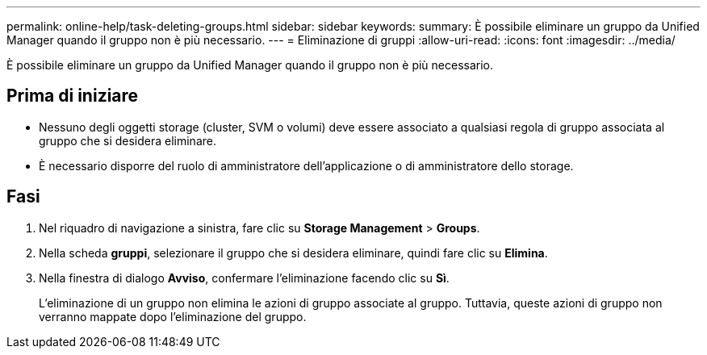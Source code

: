 ---
permalink: online-help/task-deleting-groups.html 
sidebar: sidebar 
keywords:  
summary: È possibile eliminare un gruppo da Unified Manager quando il gruppo non è più necessario. 
---
= Eliminazione di gruppi
:allow-uri-read: 
:icons: font
:imagesdir: ../media/


[role="lead"]
È possibile eliminare un gruppo da Unified Manager quando il gruppo non è più necessario.



== Prima di iniziare

* Nessuno degli oggetti storage (cluster, SVM o volumi) deve essere associato a qualsiasi regola di gruppo associata al gruppo che si desidera eliminare.
* È necessario disporre del ruolo di amministratore dell'applicazione o di amministratore dello storage.




== Fasi

. Nel riquadro di navigazione a sinistra, fare clic su *Storage Management* > *Groups*.
. Nella scheda *gruppi*, selezionare il gruppo che si desidera eliminare, quindi fare clic su *Elimina*.
. Nella finestra di dialogo *Avviso*, confermare l'eliminazione facendo clic su *Sì*.
+
L'eliminazione di un gruppo non elimina le azioni di gruppo associate al gruppo. Tuttavia, queste azioni di gruppo non verranno mappate dopo l'eliminazione del gruppo.


